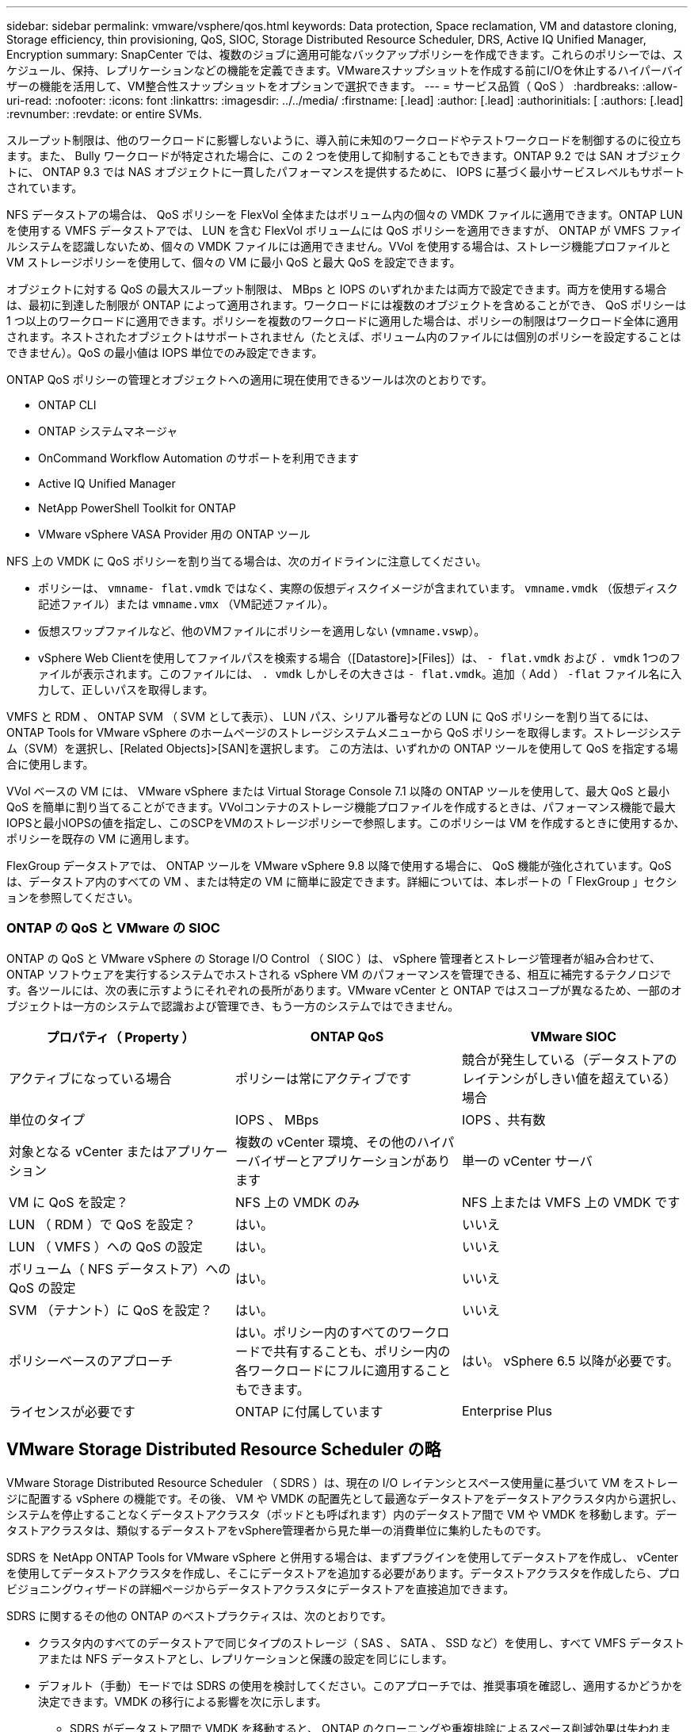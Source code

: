 ---
sidebar: sidebar 
permalink: vmware/vsphere/qos.html 
keywords: Data protection, Space reclamation, VM and datastore cloning, Storage efficiency, thin provisioning, QoS, SIOC, Storage Distributed Resource Scheduler, DRS, Active IQ Unified Manager, Encryption 
summary: SnapCenter では、複数のジョブに適用可能なバックアップポリシーを作成できます。これらのポリシーでは、スケジュール、保持、レプリケーションなどの機能を定義できます。VMwareスナップショットを作成する前にI/Oを休止するハイパーバイザーの機能を活用して、VM整合性スナップショットをオプションで選択できます。 
---
= サービス品質（ QoS ）
:hardbreaks:
:allow-uri-read: 
:nofooter: 
:icons: font
:linkattrs: 
:imagesdir: ../../media/
:firstname: [.lead]
:author: [.lead]
:authorinitials: [
:authors: [.lead]
:revnumber: 
:revdate: or entire SVMs.


スループット制限は、他のワークロードに影響しないように、導入前に未知のワークロードやテストワークロードを制御するのに役立ちます。また、 Bully ワークロードが特定された場合に、この 2 つを使用して抑制することもできます。ONTAP 9.2 では SAN オブジェクトに、 ONTAP 9.3 では NAS オブジェクトに一貫したパフォーマンスを提供するために、 IOPS に基づく最小サービスレベルもサポートされています。

NFS データストアの場合は、 QoS ポリシーを FlexVol 全体またはボリューム内の個々の VMDK ファイルに適用できます。ONTAP LUN を使用する VMFS データストアでは、 LUN を含む FlexVol ボリュームには QoS ポリシーを適用できますが、 ONTAP が VMFS ファイルシステムを認識しないため、個々の VMDK ファイルには適用できません。VVol を使用する場合は、ストレージ機能プロファイルと VM ストレージポリシーを使用して、個々の VM に最小 QoS と最大 QoS を設定できます。

オブジェクトに対する QoS の最大スループット制限は、 MBps と IOPS のいずれかまたは両方で設定できます。両方を使用する場合は、最初に到達した制限が ONTAP によって適用されます。ワークロードには複数のオブジェクトを含めることができ、 QoS ポリシーは 1 つ以上のワークロードに適用できます。ポリシーを複数のワークロードに適用した場合は、ポリシーの制限はワークロード全体に適用されます。ネストされたオブジェクトはサポートされません（たとえば、ボリューム内のファイルには個別のポリシーを設定することはできません）。QoS の最小値は IOPS 単位でのみ設定できます。

ONTAP QoS ポリシーの管理とオブジェクトへの適用に現在使用できるツールは次のとおりです。

* ONTAP CLI
* ONTAP システムマネージャ
* OnCommand Workflow Automation のサポートを利用できます
* Active IQ Unified Manager
* NetApp PowerShell Toolkit for ONTAP
* VMware vSphere VASA Provider 用の ONTAP ツール


NFS 上の VMDK に QoS ポリシーを割り当てる場合は、次のガイドラインに注意してください。

* ポリシーは、 `vmname- flat.vmdk` ではなく、実際の仮想ディスクイメージが含まれています。 `vmname.vmdk` （仮想ディスク記述ファイル）または `vmname.vmx` （VM記述ファイル）。
* 仮想スワップファイルなど、他のVMファイルにポリシーを適用しない (`vmname.vswp`）。
* vSphere Web Clientを使用してファイルパスを検索する場合（[Datastore]>[Files]）は、 `- flat.vmdk` および `. vmdk` 1つのファイルが表示されます。このファイルには、 `. vmdk` しかしその大きさは `- flat.vmdk`。追加（ Add ） `-flat` ファイル名に入力して、正しいパスを取得します。


VMFS と RDM 、 ONTAP SVM （ SVM として表示）、 LUN パス、シリアル番号などの LUN に QoS ポリシーを割り当てるには、 ONTAP Tools for VMware vSphere のホームページのストレージシステムメニューから QoS ポリシーを取得します。ストレージシステム（SVM）を選択し、[Related Objects]>[SAN]を選択します。  この方法は、いずれかの ONTAP ツールを使用して QoS を指定する場合に使用します。

VVol ベースの VM には、 VMware vSphere または Virtual Storage Console 7.1 以降の ONTAP ツールを使用して、最大 QoS と最小 QoS を簡単に割り当てることができます。VVolコンテナのストレージ機能プロファイルを作成するときは、パフォーマンス機能で最大IOPSと最小IOPSの値を指定し、このSCPをVMのストレージポリシーで参照します。このポリシーは VM を作成するときに使用するか、ポリシーを既存の VM に適用します。

FlexGroup データストアでは、 ONTAP ツールを VMware vSphere 9.8 以降で使用する場合に、 QoS 機能が強化されています。QoS は、データストア内のすべての VM 、または特定の VM に簡単に設定できます。詳細については、本レポートの「 FlexGroup 」セクションを参照してください。



=== ONTAP の QoS と VMware の SIOC

ONTAP の QoS と VMware vSphere の Storage I/O Control （ SIOC ）は、 vSphere 管理者とストレージ管理者が組み合わせて、 ONTAP ソフトウェアを実行するシステムでホストされる vSphere VM のパフォーマンスを管理できる、相互に補完するテクノロジです。各ツールには、次の表に示すようにそれぞれの長所があります。VMware vCenter と ONTAP ではスコープが異なるため、一部のオブジェクトは一方のシステムで認識および管理でき、もう一方のシステムではできません。

|===
| プロパティ（ Property ） | ONTAP QoS | VMware SIOC 


| アクティブになっている場合 | ポリシーは常にアクティブです | 競合が発生している（データストアのレイテンシがしきい値を超えている）場合 


| 単位のタイプ | IOPS 、 MBps | IOPS 、共有数 


| 対象となる vCenter またはアプリケーション | 複数の vCenter 環境、その他のハイパーバイザーとアプリケーションがあります | 単一の vCenter サーバ 


| VM に QoS を設定？ | NFS 上の VMDK のみ | NFS 上または VMFS 上の VMDK です 


| LUN （ RDM ）で QoS を設定？ | はい。 | いいえ 


| LUN （ VMFS ）への QoS の設定 | はい。 | いいえ 


| ボリューム（ NFS データストア）への QoS の設定 | はい。 | いいえ 


| SVM （テナント）に QoS を設定？ | はい。 | いいえ 


| ポリシーベースのアプローチ | はい。ポリシー内のすべてのワークロードで共有することも、ポリシー内の各ワークロードにフルに適用することもできます。 | はい。 vSphere 6.5 以降が必要です。 


| ライセンスが必要です | ONTAP に付属しています | Enterprise Plus 
|===


== VMware Storage Distributed Resource Scheduler の略

VMware Storage Distributed Resource Scheduler （ SDRS ）は、現在の I/O レイテンシとスペース使用量に基づいて VM をストレージに配置する vSphere の機能です。その後、 VM や VMDK の配置先として最適なデータストアをデータストアクラスタ内から選択し、システムを停止することなくデータストアクラスタ（ポッドとも呼ばれます）内のデータストア間で VM や VMDK を移動します。データストアクラスタは、類似するデータストアをvSphere管理者から見た単一の消費単位に集約したものです。

SDRS を NetApp ONTAP Tools for VMware vSphere と併用する場合は、まずプラグインを使用してデータストアを作成し、 vCenter を使用してデータストアクラスタを作成し、そこにデータストアを追加する必要があります。データストアクラスタを作成したら、プロビジョニングウィザードの詳細ページからデータストアクラスタにデータストアを直接追加できます。

SDRS に関するその他の ONTAP のベストプラクティスは、次のとおりです。

* クラスタ内のすべてのデータストアで同じタイプのストレージ（ SAS 、 SATA 、 SSD など）を使用し、すべて VMFS データストアまたは NFS データストアとし、レプリケーションと保護の設定を同じにします。
* デフォルト（手動）モードでは SDRS の使用を検討してください。このアプローチでは、推奨事項を確認し、適用するかどうかを決定できます。VMDK の移行による影響を次に示します。
+
** SDRS がデータストア間で VMDK を移動すると、 ONTAP のクローニングや重複排除によるスペース削減効果は失われます。重複排除機能を再実行すれば、削減効果を取り戻すことができます。
** NetAppでは、VMDKを移動したあとに、移動したVMによってスペースがロックされるため、ソースデータストアでSnapshotを再作成することを推奨しています。
** 同じアグリゲート上のデータストア間で VMDK を移動してもメリットはほとんどなく、 SDRS はアグリゲートを共有する可能性のある他のワークロードを可視化できません。






=== ストレージポリシーベースの管理とVVOL

VMware vSphere APIs for Storage Awareness （ VASA ）を使用すると、ストレージ管理者は、明確に定義された機能を使用してデータストアを簡単に設定でき、 VM 管理者は、相互にやり取りすることなく、いつでも VM をプロビジョニングするためのこれらの機能を使用できます。このアプローチを見て、仮想化ストレージの運用を合理化し、単純な作業の多くを回避する方法を確認することをお勧めします。

VASA が導入される前は、 VM 管理者が VM ストレージポリシーを定義することもできましたが、適切なデータストアを特定するには、多くの場合、ドキュメントや命名規則を使用する必要がありました。VASA を使用すると、ストレージ管理者は、パフォーマンス、階層化、暗号化、レプリケーションなど、さまざまなストレージ機能を定義できます。1 つのボリュームまたはボリュームセットの一連の機能を、ストレージ機能プロファイル（ SCP ）と呼びます。

SCPでは、VMのデータVVOLに対して最小または最大のQoSがサポートされます。最小 QoS は AFF システムでのみサポートされます。VMware vSphere 用の ONTAP ツールには、 ONTAP システム上の VVOL の VM の詳細なパフォーマンスと論理容量を表示するダッシュボードがあります。

次の図は、 VMware vSphere 9.8 VVol ダッシュボード用の ONTAP ツールを示しています。

image:vsphere_ontap_image7.png["エラー：グラフィックイメージがありません"]

ストレージ機能プロファイルを定義したら、そのプロファイルを使用して要件を定義するストレージポリシーを使用して VM をプロビジョニングできます。vCenter では、 VM ストレージポリシーとデータストアストレージ機能プロファイルのマッピングに基づいて、互換性があるデータストアのリストを選択対象として表示できます。このアプローチは、ストレージポリシーベースの管理と呼ばれます。

VASA は、ストレージを照会して一連のストレージ機能を vCenter に返すためのテクノロジを提供します。VASA ベンダープロバイダは、ストレージシステムの API およびコンストラクトと、 vCenter が認識可能な VMware API との間の変換機能を提供します。ネットアップのVASA Provider for ONTAPは、ONTAP Tools for VMware vSphereアプライアンスVMの一部として提供されます。vCenterプラグインは、VVOLデータストアをプロビジョニングおよび管理するためのインターフェイスと、ストレージ機能プロファイル（SCP）を定義する機能を提供します。

ONTAP は、 VMFS データストアと NFS データストアの両方をサポートしています。SAN データストアで VVOL を使用すると、 VM レベルのきめ細かさなど、 NFS のメリットの一部を活用できます。ここでは考慮すべきベストプラクティスをいくつか示します。また、追加情報はにあります http://www.netapp.com/us/media/tr-4400.pdf["TR-4400"^]：

* VVOL データストアは、複数のクラスタノードにある複数の FlexVol で構成できます。ボリュームごとに機能が異なる場合でも、最もシンプルなアプローチは 1 つのデータストアです。SPBM により、互換性のあるボリュームが VM に使用されています。ただし、すべてのボリュームが 1 つの ONTAP SVM に含まれていて、単一のプロトコルでアクセスできる必要があります。各プロトコルでノードごとに 1 つの LIF で十分です。1 つの VVOL データストアで複数の ONTAP リリースを使用することは避けてください。リリースによってストレージ機能が異なる場合があります。
* VVol データストアの作成と管理には、 VMware vSphere プラグインの ONTAP ツールを使用します。データストアとそのプロファイルの管理に加え、必要に応じて、 VVOL にアクセスするためのプロトコルエンドポイントが自動的に作成されます。LUN を使用する場合、 LUN PE は 300 以上の LUN ID を使用してマッピングされます。ESXiホストの詳細なシステム設定を確認する `Disk.MaxLUN` 300を超えるLUN ID番号を許可します（デフォルトは1、024）。そのためには、vCenterでESXiホストを選択し、[Configure]タブで `Disk.MaxLUN` をクリックします。
* VASA Provider 、 vCenter Server （アプライアンスまたは Windows ベース）、または VMware vSphere 用の ONTAP ツールは相互に依存するため、 VVOL データストアにインストールしたり移行したりしないでください。これらのツールは、停電やその他のデータセンターの停止が発生した場合に管理しなくなるためです。
* VASA Provider VM を定期的にバックアップします。VASA Providerが格納された従来のデータストアのSnapshotを少なくとも1時間ごとに作成してください。VASA Provider の保護とリカバリの詳細については、こちらを参照してください https://kb.netapp.com/Advice_and_Troubleshooting/Data_Storage_Software/Virtual_Storage_Console_for_VMware_vSphere/Virtual_volumes%3A_Protecting_and_Recovering_the_NetApp_VASA_Provider["こちらの技術情報アーティクル"^]。


次の図は、 VVOL のコンポーネントを示しています。

image:vsphere_ontap_image8.png["エラー：グラフィックイメージがありません"]



== クラウドへの移行とバックアップ

ONTAP のもう 1 つの強みは、ハイブリッドクラウドを幅広くサポートすることで、オンプレミスのプライベートクラウドのシステムとパブリッククラウドの機能を統合できることです。vSphere と組み合わせて使用できるネットアップのクラウドソリューションには、次のものがあります。

* * Cloud Volumes。* NetApp Cloud Volumes Service for Amazon Web ServicesまたはGoogle Cloud PlatformとAzure NetApp Files for ANFは、主要なパブリッククラウド環境でハイパフォーマンスなマルチプロトコルマネージドストレージサービスを提供します。VMware Cloud VM ゲストで直接使用できます。
* * Cloud Volumes ONTAP 。 * NetApp Cloud Volumes ONTAP データ管理ソフトウェアは、お客様が選択したクラウド上のデータを管理、保護、柔軟性、効率性で保護します。Cloud Volumes ONTAP は、 NetApp ONTAP ストレージソフトウェアを基盤としたクラウドネイティブのデータ管理ソフトウェアです。Cloud Volumes ONTAP インスタンスをオンプレミスの ONTAP システムと一緒に導入、管理する際には、 Cloud Manager と組み合わせて使用できます。NASおよびiSCSI SANの高度な機能と、スナップショットやSnapMirrorレプリケーションなどの統合データ管理機能を活用できます。
* * Cloud Backup Service * 。クラウドサービスまたは SnapMirror クラウドを使用して、パブリッククラウドストレージを使用してオンプレミスシステムからデータを保護します。Cloud Sync を使用すると、 NAS 、オブジェクトストア、 Cloud Volumes Service ストレージ間でデータを移行し、同期を維持できます。
* * ONTAP * FabricPool は、 FabricPool データの階層化を迅速かつ容易にします。コールドブロックは、パブリッククラウドまたはStorageGRIDのプライベートオブジェクトストアにあるオブジェクトストアに移行でき、ONTAPデータが再度アクセスされると自動的にリコールされます。または、 SnapVault ですでに管理されているデータの第 3 レベルの保護としてオブジェクト階層を使用することもできます。この方法を使用すると、を実行できます https://www.linkedin.com/pulse/rethink-vmware-backup-again-keith-aasen/["VMのより多くのスナップショットを保存"^] プライマリおよびセカンダリ ONTAP ストレージシステム。
* * ONTAP Select * 。ネットアップの Software-Defined Storage を使用して、インターネット経由でプライベートクラウドをリモートの施設やオフィスに拡張できます。 ONTAP Select を使用すれば、ブロックサービスやファイルサービスのほか、エンタープライズデータセンターと同じ vSphere データ管理機能をサポートできます。


VM ベースのアプリケーションを設計する際は、将来のクラウドのモビリティを考慮してください。たとえば、アプリケーションファイルとデータファイルを一緒に配置するのではなく、データ用に別の LUN または NFS エクスポートを使用します。これにより、 VM とデータを別々にクラウドサービスに移行できます。



== vSphere データの暗号化

現在、保管データを暗号化で保護する必要性はますます高まっています。当初は財務情報や医療情報に重点が置かれていましたが'ファイル'データベース'その他のデータタイプに保存されているかどうかにかかわらず'すべての情報を保護することへの関心が高まっています

ONTAP ソフトウェアを実行するシステムでは、保存データの暗号化を使用してあらゆるデータを簡単に保護できます。NetApp Storage Encryption （ NSE ）は、 ONTAP を備えた自己暗号化ディスクドライブを使用して、 SAN と NAS のデータを保護します。また、 NetApp Volume Encryption と NetApp Aggregate Encryption も、シンプルなソフトウェアベースの手法として、ディスクドライブ上のボリュームを暗号化します。このソフトウェア暗号化では、特別なディスクドライブや外部キー管理ツールは必要ありません。ONTAPのお客様は追加料金なしで利用できます。クライアントやアプリケーションを停止することなくアップグレードして使用を開始でき、オンボードキーマネージャなどの FIPS 140-2 レベル 1 標準で検証されます。

VMware vSphere 上で実行される仮想アプリケーションのデータを保護する方法はいくつかあります。1 つは、 VM 内のソフトウェアをゲスト OS レベルで使用してデータを保護する方法です。別の方法として、 vSphere 6.5 などの新しいハイパーバイザーでは VM レベルの暗号化がサポートされるようになりました。ただし、ネットアップのソフトウェア暗号化はシンプルで使いやすく、次のようなメリットがあります。

* * 仮想サーバの CPU には影響しません。 * 仮想サーバ環境によっては、アプリケーションに使用可能なすべての CPU サイクルが必要ですが、ハイパーバイザーレベルの暗号化では最大 5 倍の CPU リソースが必要です。暗号化ソフトウェアがインテルのAES-NI命令セットをサポートして暗号化ワークロードをオフロードしていても（NetAppソフトウェア暗号化がサポートしているように）、古いサーバーと互換性のない新しいCPUが必要なため、このアプローチは実現できない可能性があります。
* * オンボードキーマネージャを含む。 * ネットアップのソフトウェア暗号化機能には、追加料金なしでオンボードキーマネージャが含まれているため、購入や使用が複雑な高可用性キー管理サーバなしで簡単に利用を開始できます。
* * ストレージ効率への影響はありません。 * 重複排除や圧縮などの Storage Efficiency テクノロジは現在広く使用されており、フラッシュディスクメディアをコスト効率よく使用する上で鍵となります。ただし、一般に、暗号化されたデータは重複排除も圧縮もできません。ネットアップのハードウェアとストレージの暗号化は下位レベルで動作し、他のアプローチとは異なり、業界をリードするネットアップの Storage Efficiency 機能を最大限に活用できます。
* * データストアのきめ細かい暗号化が容易。 * NetApp Volume Encryption を使用すると、各ボリュームに専用の AES 256 ビットキーが設定されます。変更が必要な場合は、 1 つのコマンドで変更できます。このアプローチは、テナントが複数ある場合や、さまざまな部門やアプリケーションに対して個別に暗号化を証明する必要がある場合に適しています。この暗号化はデータストアレベルで管理されるため、個々の VM の管理よりもはるかに簡単です。


ソフトウェア暗号化を開始するのは簡単です。ライセンスのインストールが完了したら、パスフレーズを指定してオンボードキーマネージャを設定し、新しいボリュームを作成するかストレージ側のボリューム移動を実行して暗号化を有効にします。ネットアップでは、 VMware ツールの今後のリリースで、暗号化機能のサポートをさらに統合する予定です。



== Active IQ Unified Manager

Active IQ Unified Manager を使用すると、仮想インフラ内の VM を可視化し、仮想環境内のストレージやパフォーマンスの問題を監視してトラブルシューティングすることができます。

ONTAP の一般的な仮想インフラ環境には、さまざまなコンポーネントがコンピューティングレイヤ、ネットワークレイヤ、ストレージレイヤに分散して配置されています。VM アプリケーションのパフォーマンス低下は、各レイヤのさまざまなコンポーネントでレイテンシが生じていることが原因である可能性があります。

次のスクリーンショットは、 Active IQ Unified Manager の仮想マシンビューを示しています。

image:vsphere_ontap_image9.png["エラー：グラフィックイメージがありません"]

Unified Manager のトポロジビューには、仮想環境の基盤となるサブシステムが表示され、コンピューティングノード、ネットワーク、またはストレージでレイテンシ問題が発生したかどうかが確認されます。また、修復手順を実行して基盤となる問題に対応するために、パフォーマンス低下の原因となっているオブジェクトが強調表示されます。

次のスクリーンショットは、 AIQUM の拡張トポロジを示しています。

image:vsphere_ontap_image10.png["エラー：グラフィックイメージがありません"]

